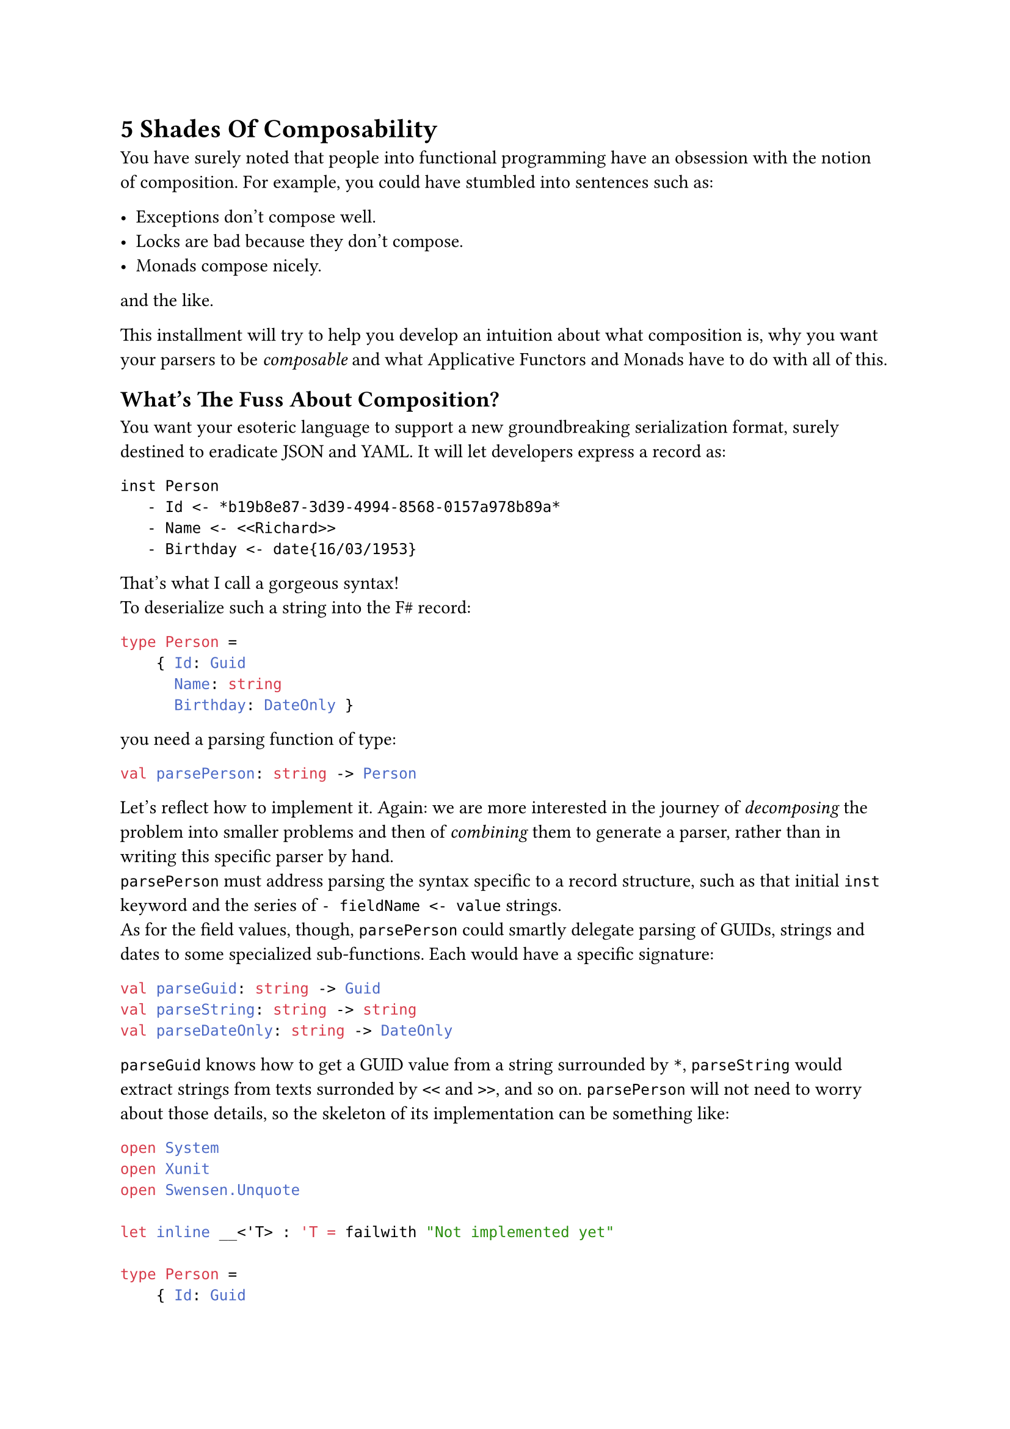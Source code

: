 = 5 Shades Of Composability <chapter-2>

You have surely noted that people into functional programming have an
obsession with the notion of composition. For example, you could have
stumbled into sentences such as:

- Exceptions don't compose well.
- Locks are bad because they don't compose.
- Monads compose nicely.

and the like.

This installment will try to help you develop an intuition about what
composition is, why you want your parsers to be #emph[composable] and
what Applicative Functors and Monads have to do with all of this.

== What's The Fuss About Composition?
<whats-the-fuss-about-composition>
You want your esoteric language to support a new groundbreaking
serialization format, surely destined to eradicate JSON and YAML. It
will let developers express a record as:

```
inst Person
   - Id <- *b19b8e87-3d39-4994-8568-0157a978b89a*
   - Name <- <<Richard>>
   - Birthday <- date{16/03/1953}
```

That's what I call a gorgeous syntax! \
To deserialize such a string into the F\# record:

```ocaml
type Person =
    { Id: Guid
      Name: string
      Birthday: DateOnly }
```

you need a parsing function of type:

```ocaml
val parsePerson: string -> Person
```

Let's reflect how to implement it. Again: we are more interested in the
journey of #emph[decomposing] the problem into smaller problems and then
of #emph[combining] them to generate a parser, rather than in writing
this specific parser by hand. \
`parsePerson` must address parsing the syntax specific to a record
structure, such as that initial `inst` keyword and the series of
`- fieldName <- value` strings. \
As for the field values, though, `parsePerson` could smartly delegate
parsing of GUIDs, strings and dates to some specialized sub-functions.
Each would have a specific signature:

```ocaml
val parseGuid: string -> Guid
val parseString: string -> string
val parseDateOnly: string -> DateOnly
```

`parseGuid` knows how to get a GUID value from a string surrounded by
`*`, `parseString` would extract strings from texts surronded by `<<`
and `>>`, and so on. `parsePerson` will not need to worry about those
details, so the skeleton of its implementation can be something like:

```ocaml
open System
open Xunit
open Swensen.Unquote

let inline __<'T> : 'T = failwith "Not implemented yet"

type Person =
    { Id: Guid
      Name: string
      Birthday: DateOnly }


let parseGuid: string -> Guid = __
let parseString: string -> string = __
let parseDateOnly: string -> DateOnly = __

let parsePerson: string -> Person =
    fun input ->
        let parseRecordStructure: string -> string * string * string = __

        let guidPart, namePart, birthdayPart = parseRecordStructure input

        { Id = parseGuid guidPart
          Name = parseString namePart
          Birthday = parseDateOnly birthdayPart }


[<Fact(Skip = "incomplete example")>]
let ``it parses a Person`` () =

    let input =
        """inst Person
   - Id <- *b19b8e87-3d39-4994-8568-0157a978b89a*
   - Name <- <<Richard>>
   - Birthday <- date{16/03/1953}
"""

    let expected =
        { Id = Guid.Parse("b19b8e87-3d39-4994-8568-0157a978b89a")
          Name = "Richard"
          Birthday = DateOnly(1953, 03, 16) }

    test <@ parsePerson input = expected @>
```

In other words, `parsePerson` is a #emph[composition] of:

- some logic specific to the syntax of a record.
- and some lower level parsers.

Is this what functional programmers mean with #emph[composition];? Well,
kind of. It's less black and white than this.

== 5 Shades Of Composability
<shades-of-composability>
First of all, there is no clear consensus about what "to compose well"
means. Search for "#emph[monads are composable];" and "#emph[monads
don't compose];": you will find plenty of articles supporting either the
claims.

I like to think that the line separating #emph[composable] and
#emph[non-composable] is blurry. Given 2 instances of `X`, whatever `X`
is, you can either have that:

+ They just #strong[cannot] be combined together.
+ They #strong[can] be combined together, but the result is #strong[not
  an `X`] anymore.
+ They #strong[can] be combined and they even #strong[form another `X`];;
  but the result might #strong[behave differently] from expected.
+ They #strong[can] be combined together to #strong[form another `X`];,
  #strong[100% preserving] all the expected properties. But combining
  them is #strong[hard] and not scalable.
+ They #strong[can] be combined together to form #strong[another `X`];,
  #strong[100% preserving] all the expected properties. And combining
  them is #strong[easy] (and #emph[elegant];, for some definition of
  #emph[elegant];).

If you will, you can see these levels as follows:

#figure(
  align(center)[#table(
    columns: (7.69%, 24.18%, 23.08%, 31.87%, 13.19%),
    align: (center,center,center,center,center,),
    table.header([Level], [They can be combined], [forming another
      `X`], [preserving their properties], [It is easy],),
    table.hline(),
    [1], [No], [-], [-], [-],
    [2], [Yes], [No], [-], [-],
    [3], [Yes], [Yes], [No], [-],
    [4], [Yes], [Yes], [Yes], [No],
    [5], [Yes], [Yes], [Yes], [Yes],
  )]
  , kind: table
  )

Of course, for your esoteric language and your serialization format, you
aim to write parsers proudly fitting the last level.

To clarify each level, let me give you some examples.

=== Case 1: Things That Do Not Compose
<case-1-things-that-do-not-compose>
Surprisingly, the building blocks of most programming languages just
don't compose.

Take expressions and statements, for example. Expressions can be
composed via operators (like in `a * b` and `list1 ++ list2`);
statements can be composed sequencing them, like in:

```ocaml
use writer = new StreamWriter(filename)
writer.WriteLine("Hello, world!")
```

possibly in combination of control flow structures such as `if`, `for`
and `while`. \
However, this creates asymmetry. Control structures like `if` can use
expressions:

```ocaml
if(condition) { ...  }
```

`if`, a statement, gets `condition`, an expression. \
The opposite is not true. Expressions can't use control structures.
This:

```c
int myList = for(int i=0; i<10; i++) { ... };
```

does not even compile.

Similarly, you can pass the expression `sqrt(42)` as an argument to a
function. You cannot pass a `for` statement as an argument to a
function. This just doesn't make sense, right? \
So, in a sense, "expressions and statements don't compose".

By the way, that's one of the appealing traits of some functional
languages: they treat control structures as first-class objects,
unifying the 2 worlds. They offer greater composability by allowing
control logic to be manipulated just like any other value. For example,
this is valid F\# code:

```ocaml
let squares = [for x in 1..10 do yield x*x]
```

=== Case 2: Composing `X`s Results In Something Other Than `X`.
<case-2-composing-xs-results-in-something-other-than-x.>
Or, more concisely: some things are not closed under composition. \
The canonical example is with integer numbers: they compose via
division, but they result in float numbers.

Objects are another notable case. You can compose `Wheel` and `Engine`,
but you want the result to be `Car`, not something that is both a
`Wheel` and an `Engine`.

=== Case 3: Things That Compose In Surprising Ways
<case-3-things-that-compose-in-surprising-ways>
The canonical example is again with numbers. In many languages'
floating-point arithmetic: `0.1 + 0.2` computes to
`0.30000000000000004`, not exactly to `0.3`. You can say that float
numbers compose via the sum operation, but not so nicely.

Possibly, another more interesting example is with multi-threading
functions using locks. They #emph[do compose];, but in a surprising and
unsafe way. Imagine that you have the guarantee that every process
requesting locks eventually releases them. Given that you can count on
this property for every process in isolation, does the composition of 2
processes hold the same guarantee? \
Unfortunately, no. Consider 2 functions acquiring 2 locks `x` and `y`,
in opposite order:

```ocaml
open System.Threading
open System.Threading.Tasks
open Xunit
open Swensen.Unquote

let x = obj ()
let y = obj ()

let threadA =
    async {
        return
            lock x (fun () ->
                Thread.Sleep(1000)

                lock y (fun () -> 21))
    }

let threadB =
    async {
        return
            lock y (fun () ->
                Thread.Sleep(1000)

                lock x (fun () -> 21))
    }

let combined () =
    task {
        let taskA = Async.StartAsTask threadA
        let taskB = Async.StartAsTask threadB

        let! a = taskA
        let! b = taskB

        return a + b
    }

[<Fact>]
let ``threadA only`` () =
    task {
        let! b = threadA
        test <@ b = 21 @>
    }

[<Fact>]
let ``threadB only`` () =
    task {
        let! a = threadB
        test <@ a = 21 @>
    }


[<Fact(Skip = "Never terminates because of a deadlock")>]
let ``thread A and B combined cause a deadlock`` () =
    task {
        let! ab = combined ()
        test <@ ab = 42 @>
    }
```

Although when run separately each async function is guaranteed to
successfully return, their combination might generate a deadlock. So,
function using locks do compose into other functions using locks, but
#emph[not nicely];: you cannot guarantee all the invariants still hold.

=== What About Our Manual Parser?
<what-about-our-manual-parser>
Getting back to our fictional Parser:

```ocaml
let parsePerson: string -> Person =
    fun input ->
        let parseRecordStructure: string -> string * string * string = __

        let guidPart, namePart, birthdayPart = parseRecordStructure input

        { Id = parseGuid guidPart
          Name = parseString namePart
          Birthday = parseDateOnly birthdayPart }
```

in which slot does it --- and other similarly written parsers --- fall?

I hope that the next installment will manage to convince you that it's a
case for the 4th level: indeed, imperative parsers like this #emph[do
compose];, and mostly without unexpected suprises. But the code you need
to write would not scale. It will easily explode from convoluted to
crazy unmaintanable.

Did I already tell you that by moving to Applicative and Monadic Parser
Combinators you will reach the 5th level, the complete zen illumination
and probably a couple of other super-powers?

OK, let's have a break here. You deserve a hot infusion and some relax.
